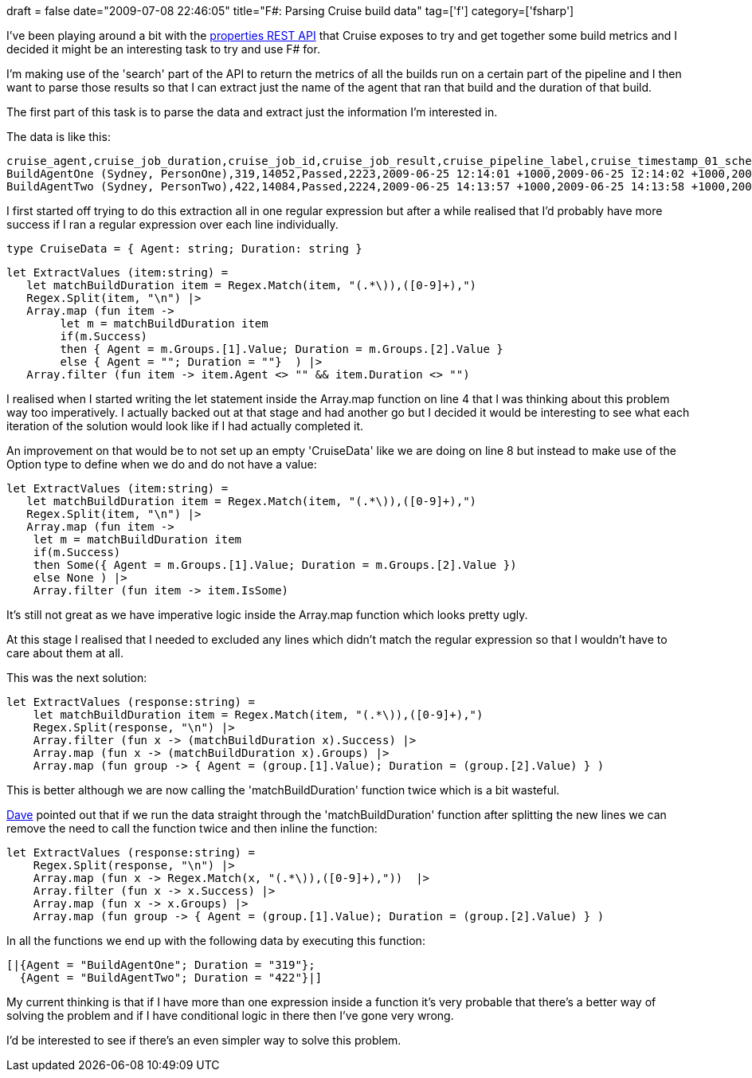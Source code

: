 +++
draft = false
date="2009-07-08 22:46:05"
title="F#: Parsing Cruise build data"
tag=['f']
category=['fsharp']
+++

I've been playing around a bit with the http://studios.thoughtworks.com/cruise-continuous-integration/1.3.0/help/Properties_API.html[properties REST API] that Cruise exposes to try and get together some build metrics and I decided it might be an interesting task to try and use F# for.

I'm making use of the 'search' part of the API to return the metrics of all the builds run on a certain part of the pipeline and I then want to parse those results so that I can extract just the name of the agent that ran that build and the duration of that build.

The first part of this task is to parse the data and extract just the information I'm interested in.

The data is like this:

[source,text]
----

cruise_agent,cruise_job_duration,cruise_job_id,cruise_job_result,cruise_pipeline_label,cruise_timestamp_01_scheduled,cruise_timestamp_02_assigned,cruise_timestamp_03_preparing,cruise_timestamp_04_building,cruise_timestamp_05_completing,cruise_timestamp_06_completed\n
BuildAgentOne (Sydney, PersonOne),319,14052,Passed,2223,2009-06-25 12:14:01 +1000,2009-06-25 12:14:02 +1000,2009-06-25 12:14:02 +1000,2009-06-25 12:14:35 +1000,2009-06-25 12:19:54 +1000,2009-06-25 12:19:55 +1000\n
BuildAgentTwo (Sydney, PersonTwo),422,14084,Passed,2224,2009-06-25 14:13:57 +1000,2009-06-25 14:13:58 +1000,2009-06-25 14:13:58 +1000,2009-06-25 14:14:48 +1000,2009-06-25 14:21:49 +1000,2009-06-25 14:21:50 +1000\n
----

I first started off trying to do this extraction all in one regular expression but after a while realised that I'd probably have more success if I ran a regular expression over each line individually.

[source,ocaml]
----

type CruiseData = { Agent: string; Duration: string }
----

[source,ocaml]
----

let ExtractValues (item:string) =
   let matchBuildDuration item = Regex.Match(item, "(.*\)),([0-9]+),")
   Regex.Split(item, "\n") |>
   Array.map (fun item ->
        let m = matchBuildDuration item
        if(m.Success)
        then { Agent = m.Groups.[1].Value; Duration = m.Groups.[2].Value }
        else { Agent = ""; Duration = ""}  ) |>
   Array.filter (fun item -> item.Agent <> "" && item.Duration <> "")
----

I realised when I started writing the let statement inside the Array.map function on line 4 that I was thinking about this problem way too imperatively. I actually backed out at that stage and had another go but I decided it would be interesting to see what each iteration of the solution would look like if I had actually completed it.

An improvement on that would be to not set up an empty 'CruiseData' like we are doing on line 8 but instead to make use of the Option type to define when we do and do not have a value:

[source,ocaml]
----

let ExtractValues (item:string) =
   let matchBuildDuration item = Regex.Match(item, "(.*\)),([0-9]+),")
   Regex.Split(item, "\n") |>
   Array.map (fun item ->
    let m = matchBuildDuration item
    if(m.Success)
    then Some({ Agent = m.Groups.[1].Value; Duration = m.Groups.[2].Value })
    else None ) |>
    Array.filter (fun item -> item.IsSome)
----

It's still not great as we have imperative logic inside the Array.map function which looks pretty ugly.

At this stage I realised that I needed to excluded any lines which didn't match the regular expression so that I wouldn't have to care about them at all.

This was the next solution:

[source,ocaml]
----

let ExtractValues (response:string) =
    let matchBuildDuration item = Regex.Match(item, "(.*\)),([0-9]+),")
    Regex.Split(response, "\n") |>
    Array.filter (fun x -> (matchBuildDuration x).Success) |>
    Array.map (fun x -> (matchBuildDuration x).Groups) |>
    Array.map (fun group -> { Agent = (group.[1].Value); Duration = (group.[2].Value) } )
----

This is better although we are now calling the 'matchBuildDuration' function twice which is a bit wasteful.

http://twitter.com/davcamer[Dave] pointed out that if we run the data straight through the 'matchBuildDuration' function after splitting the new lines we can remove the need to call the function twice and then inline the function:

[source,ocaml]
----

let ExtractValues (response:string) =
    Regex.Split(response, "\n") |>
    Array.map (fun x -> Regex.Match(x, "(.*\)),([0-9]+),"))  |>
    Array.filter (fun x -> x.Success) |>
    Array.map (fun x -> x.Groups) |>
    Array.map (fun group -> { Agent = (group.[1].Value); Duration = (group.[2].Value) } )
----

In all the functions we end up with the following data by executing this function:

[source,text]
----

[|{Agent = "BuildAgentOne"; Duration = "319"};
  {Agent = "BuildAgentTwo"; Duration = "422"}|]
----

My current thinking is that if I have more than one expression inside a function it's very probable that there's a better way of solving the problem and if I have conditional logic in there then I've gone very wrong.

I'd be interested to see if there's an even simpler way to solve this problem.
